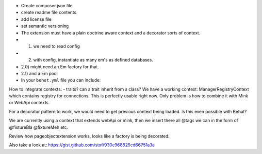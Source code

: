 - Create composer.json file.
- create readme file contents.
- add license file
- set semantic versioning
- The extension must have a plain doctrine aware context and a decorator sorts of context.
- 1) we need to read config
- 2) with config, instantiate as many em's as defined databases.
- 2.0) might need an Em factory for that.
- 2.1) and a Em pool
-

    In your ``behat.yml`` file you can include:
.. code-block:: yaml
    default:
        extensions:
            Nubeiro\DoctrineAwareContext\Extension:
                databases:

How to integrate contexts:
- traits? can a trait inherit from a class?
We have a working context: ManagerRegistryContext which contains registry for
connections. This is perfectly usable right now.
Only problem is how to combine it with Mink or WebApi contexts.

For a decorator pattern to work, we would need to get previous context
being loaded. Is this even possible with Behat?

We are currently using a context that extends webApi or mink, then we
insert there all @tags we can in the form of @fixtureBla @fixtureMeh etc.

Review how pageobjectextension works, looks like a factory is being decorated.

Also take a look at:
https://gist.github.com/stof/930e968829cd66751a3a